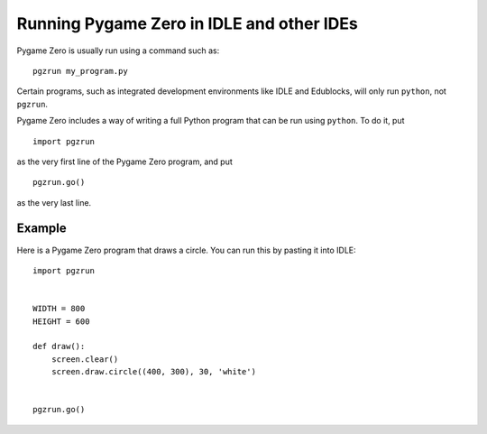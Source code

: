 Running Pygame Zero in IDLE and other IDEs
==========================================

.. versionadded:: 1.2

Pygame Zero is usually run using a command such as::

    pgzrun my_program.py

Certain programs, such as integrated development environments like IDLE and
Edublocks, will only run ``python``, not ``pgzrun``.

Pygame Zero includes a way of writing a full Python program that can be run
using ``python``. To do it, put ::

    import pgzrun

as the very first line of the Pygame Zero program, and put ::

    pgzrun.go()

as the very last line.


Example
-------

Here is a Pygame Zero program that draws a circle. You can run this by pasting
it into IDLE::


    import pgzrun


    WIDTH = 800
    HEIGHT = 600

    def draw():
        screen.clear()
        screen.draw.circle((400, 300), 30, 'white')


    pgzrun.go()

